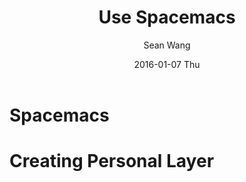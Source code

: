 #+TITLE:       Use Spacemacs
#+AUTHOR:      Sean Wang
#+EMAIL:       shanguren@gmail.com
#+DATE:        2016-01-07 Thu
#+URI:         /blog/%y/%m/%d/use-spacemacs
#+KEYWORDS:    emacs, spacemacs
#+TAGS:        emacs, spacemacs
#+LANGUAGE:    en
#+OPTIONS:     H:3 num:nil toc:nil \n:nil ::t |:t ^:nil -:nil f:t *:t <:t
#+DESCRIPTION: Spacemacs 使用

* Spacemacs

* Creating Personal Layer
